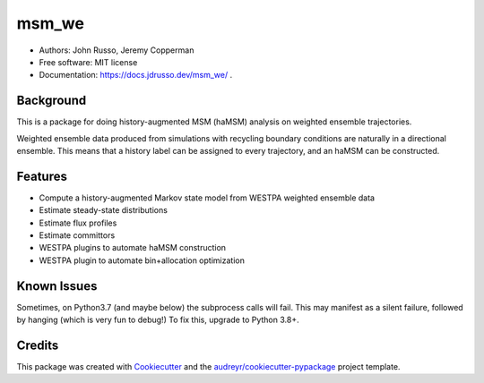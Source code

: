 ======
msm_we
======

.. image:: https://github.com/jdrusso/msm_we/actions/workflows/run_tests.yml/badge.svg
        :target: https://github.com/jdrusso/msm_we/actions/workflows/run_tests.yml

.. image:: https://github.com/jdrusso/msm_we/actions/workflows/build_docs.yml/badge.svg
        :target: https://github.com/jdrusso/msm_we/actions/workflows/build_docs.yml

* Authors: John Russo, Jeremy Copperman
* Free software: MIT license
* Documentation: https://docs.jdrusso.dev/msm_we/ .

Background
----------

This is a package for doing history-augmented MSM (haMSM) analysis on weighted ensemble trajectories.

Weighted ensemble data produced from simulations with recycling boundary conditions are naturally in a directional
ensemble.
This means that a history label can be assigned to every trajectory, and an haMSM can be constructed.

Features
--------

* Compute a history-augmented Markov state model from WESTPA weighted ensemble data
* Estimate steady-state distributions
* Estimate flux profiles
* Estimate committors
* WESTPA plugins to automate haMSM construction
* WESTPA plugin to automate bin+allocation optimization


Known Issues
------------

Sometimes, on Python3.7 (and maybe below) the subprocess calls will fail. This may manifest as a silent failure,
followed by hanging (which is very fun to debug!) To fix this, upgrade to Python 3.8+.


Credits
-------

This package was created with Cookiecutter_ and the `audreyr/cookiecutter-pypackage`_ project template.

.. _Cookiecutter: https://github.com/audreyr/cookiecutter
.. _`audreyr/cookiecutter-pypackage`: https://github.com/audreyr/cookiecutter-pypackage